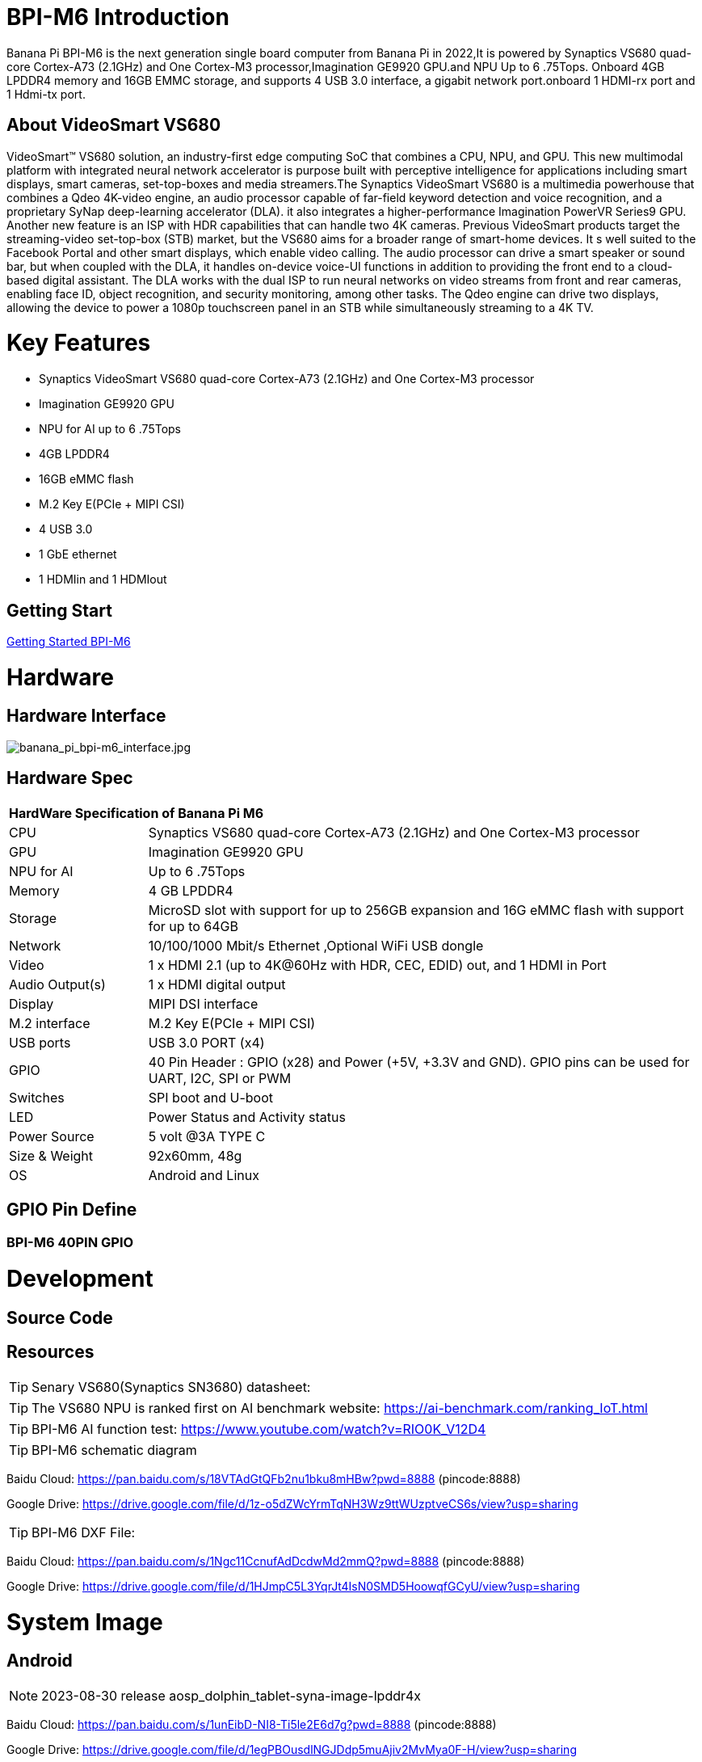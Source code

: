 = BPI-M6 Introduction

Banana Pi BPI-M6 is the next generation single board computer from Banana Pi in 2022,It is powered by Synaptics VS680 quad-core Cortex-A73 (2.1GHz) and One Cortex-M3 processor,Imagination GE9920 GPU.and NPU Up to 6 .75Tops. Onboard 4GB LPDDR4 memory and 16GB EMMC storage, and supports 4 USB 3.0 interface, a gigabit network port.onboard 1 HDMI-rx port and 1 Hdmi-tx port.

== About VideoSmart VS680

VideoSmart™ VS680 solution, an industry-first edge computing SoC that combines a CPU, NPU, and GPU. This new multimodal platform with integrated neural network accelerator is purpose built with perceptive intelligence for applications including smart displays, smart cameras, set-top-boxes and media streamers.The Synaptics VideoSmart VS680 is a multimedia powerhouse that combines a Qdeo 4K-video engine, an audio processor capable of far-field keyword detection and voice recognition, and a proprietary SyNap deep-learning accelerator (DLA). it also integrates a higher-performance Imagination PowerVR Series9 GPU. Another new feature is an ISP with HDR capabilities that can handle two 4K cameras. Previous VideoSmart products target the streaming-video set-top-box (STB) market, but the VS680 aims for a broader range of smart-home devices. It s well suited to the Facebook Portal and other smart displays, which enable video calling. The audio processor can drive a smart speaker or sound bar, but when coupled with the DLA, it handles on-device voice-UI functions in addition to providing the front end to a cloud-based digital assistant. The DLA works with the dual ISP to run neural networks on video streams from front and rear cameras, enabling face ID, object recognition, and security monitoring, among other tasks. The Qdeo engine can drive two displays, allowing the device to power a 1080p touchscreen panel in an STB while simultaneously streaming to a 4K TV.

= Key Features

- Synaptics VideoSmart VS680 quad-core Cortex-A73 (2.1GHz) and One Cortex-M3 processor
- Imagination GE9920 GPU
- NPU for AI up to 6 .75Tops
- 4GB LPDDR4
- 16GB eMMC flash
- M.2 Key E(PCIe + MIPI CSI)
- 4 USB 3.0
- 1 GbE ethernet
- 1 HDMIin and 1 HDMIout

== Getting Start

link:/en/BPI-M6/GettingStarted_BPI-M6[Getting Started BPI-M6]

= Hardware
== Hardware Interface

image::/picture/banana_pi_bpi-m6_interface.jpg[banana_pi_bpi-m6_interface.jpg]

== Hardware Spec

[option="header",cols="1,4"]
|=====
2+| **HardWare Specification of Banana Pi M6**
| CPU             | Synaptics VS680 quad-core Cortex-A73 (2.1GHz) and One Cortex-M3 processor
| GPU             | Imagination GE9920 GPU
| NPU for AI      | Up to 6 .75Tops
| Memory          | 4 GB LPDDR4
| Storage         | MicroSD slot with support for up to 256GB expansion and 16G eMMC flash with support for up to 64GB
| Network         | 10/100/1000 Mbit/s Ethernet ,Optional WiFi USB dongle
| Video           | 1 x HDMI 2.1 (up to 4K@60Hz with HDR, CEC, EDID) out, and 1 HDMI in Port
| Audio Output(s) | 1 x HDMI digital output
| Display         | MIPI DSI interface
| M.2 interface   | M.2 Key E(PCIe + MIPI CSI)
| USB ports       | USB 3.0 PORT (x4) 
| GPIO            | 40 Pin Header : GPIO (x28) and Power (+5V, +3.3V and GND). GPIO pins can be used for UART, I2C, SPI or PWM
| Switches        | SPI boot and U-boot
| LED             | Power Status and Activity status
| Power Source    | 5 volt @3A TYPE C
| Size & Weight   | 92x60mm, 48g
| OS              | Android and Linux
|=====

== GPIO Pin Define

=== BPI-M6 40PIN GPIO

= Development
== Source Code

== Resources
TIP: Senary VS680(Synaptics SN3680) datasheet:

TIP: The VS680 NPU is ranked first on AI benchmark website: https://ai-benchmark.com/ranking_IoT.html

TIP: BPI-M6 AI function test: https://www.youtube.com/watch?v=RIO0K_V12D4

TIP: BPI-M6 schematic diagram

Baidu Cloud: https://pan.baidu.com/s/18VTAdGtQFb2nu1bku8mHBw?pwd=8888 (pincode:8888)

Google Drive: https://drive.google.com/file/d/1z-o5dZWcYrmTqNH3Wz9ttWUzptveCS6s/view?usp=sharing

TIP: BPI-M6 DXF File:

Baidu Cloud: https://pan.baidu.com/s/1Ngc11CcnufAdDcdwMd2mmQ?pwd=8888 (pincode:8888)

Google Drive: https://drive.google.com/file/d/1HJmpC5L3YqrJt4IsN0SMD5HoowqfGCyU/view?usp=sharing

= System Image
== Android

NOTE: 2023-08-30 release aosp_dolphin_tablet-syna-image-lpddr4x

Baidu Cloud: https://pan.baidu.com/s/1unEibD-NI8-Ti5le2E6d7g?pwd=8888 (pincode:8888)

Google Drive: https://drive.google.com/file/d/1egPBOusdlNGJDdp5muAjiv2MvMya0F-H/view?usp=sharing

== Linux

= FAQ



= Easy to buy

WARNING: SINOVOIP Aliexpress Shop: https://www.aliexpress.com/store/group/BPI-M1/1100417230_40000003426518.html

WARNING: Bipai Aliexpress Shop: https://www.aliexpress.com/store/group/BPI-M1/1101951077_40000003418620.html

WARNING: Taobao Shop: https://shop108780008.taobao.com/category-1694930629.htm

WARNING: OEM&ODM, please contact: judyhuang@banana-pi.com